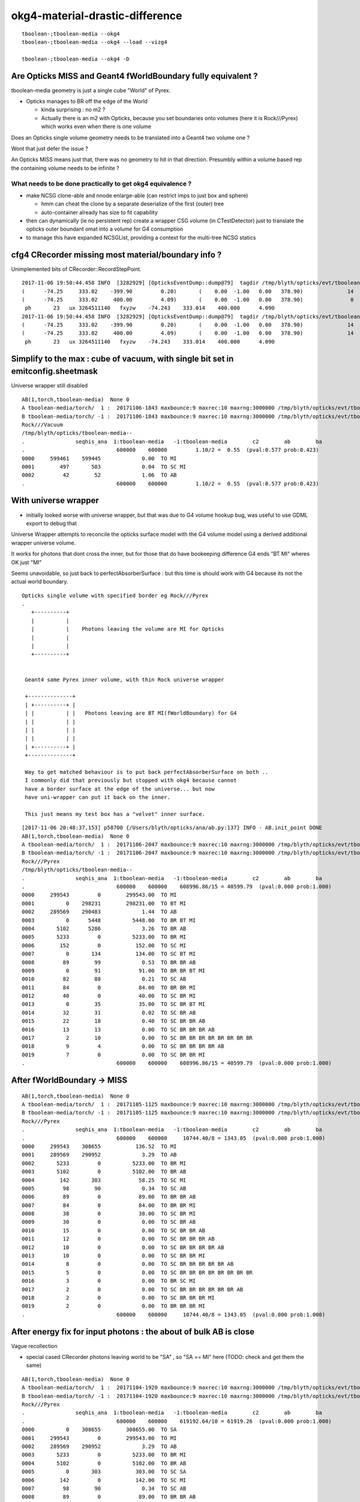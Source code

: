 okg4-material-drastic-difference
=================================

::

    tboolean-;tboolean-media --okg4 
    tboolean-;tboolean-media --okg4 --load --vizg4

    tboolean-;tboolean-media --okg4 -D




Are Opticks MISS and Geant4 fWorldBoundary fully equivalent ?
-----------------------------------------------------------------

tboolean-media geometry is just a single cube "World" of Pyrex. 

* Opticks manages to BR off the edge of the World

  * kinda surprising : no m2 ?  
  * Actually there is an m2 with Opticks, because you set 
    boundaries onto volumes (here it is Rock///Pyrex) which 
    works even when there is one volume


Does an Opticks single volume geometry needs to be translated 
into a Geant4 two volume one ?  

Wont that just defer the issue ?

An Opticks MISS means just that, there was no geometry to hit 
in that direction. Presumbly within a volume based rep 
the containing volume needs to be infinite ? 

What needs to be done practically to get okg4 equivalence ?
~~~~~~~~~~~~~~~~~~~~~~~~~~~~~~~~~~~~~~~~~~~~~~~~~~~~~~~~~~~~

* make NCSG clone-able and nnode enlarge-able (can restrict imps to just box and sphere)

  * hmm can cheat the clone by a separate deserialize of the first (outer) tree
  * auto-container already has size to fit capability 
 

* then can dynamically (ie no persistent rep) create a wrapper CSG volume 
  (in CTestDetector) just to translate the opticks outer boundant omat 
  into a volume for G4 consumption 
 

* to manage this have expanded NCSGList, providing a context for the multi-tree NCSG statics 
 



cfg4 CRecorder missing most material/boundary info ?
---------------------------------------------------------

Unimplemented bits of CRecorder::RecordStepPoint.

::

    2017-11-06 19:50:44.458 INFO  [3282929] [OpticksEventDump::dump@79]  tagdir /tmp/blyth/opticks/evt/tboolean-media/torch/1 photon_id 23
    (      -74.25     333.02    -399.90         0.20)       (    0.00  -1.00   0.00   378.90)              14      12     124      13    TORCH          ?         ?
    (      -74.25     333.02     400.00         4.09)       (    0.00  -1.00   0.00   378.90)               0       0       0       3     MISS          ?         ?
     ph       23   ux 3264511140   fxyzw    -74.243    333.014    400.000      4.090 
    2017-11-06 19:50:44.458 INFO  [3282929] [OpticksEventDump::dump@79]  tagdir /tmp/blyth/opticks/evt/tboolean-media/torch/-1 photon_id 23
    (      -74.25     333.02    -399.90         0.20)       (    0.00  -1.00   0.00   378.90)              14       0       0      13    TORCH          ?         ?
    (      -74.25     333.02     400.00         4.09)       (    0.00  -1.00   0.00   378.90)              14       0       0       3     MISS          ?         ?
     ph       23   ux 3264511140   fxyzw    -74.243    333.014    400.000      4.090 



Simplify to the max : cube of vacuum, with single bit set in emitconfig.sheetmask
------------------------------------------------------------------------------------

Universe wrapper still disabled


::

    AB(1,torch,tboolean-media)  None 0 
    A tboolean-media/torch/  1 :  20171106-1843 maxbounce:9 maxrec:10 maxrng:3000000 /tmp/blyth/opticks/evt/tboolean-media/torch/1/fdom.npy 
    B tboolean-media/torch/ -1 :  20171106-1843 maxbounce:9 maxrec:10 maxrng:3000000 /tmp/blyth/opticks/evt/tboolean-media/torch/-1/fdom.npy 
    Rock///Vacuum
    /tmp/blyth/opticks/tboolean-media--
    .                seqhis_ana  1:tboolean-media   -1:tboolean-media        c2        ab        ba 
    .                             600000    600000         1.10/2 =  0.55  (pval:0.577 prob:0.423)  
    0000     599461    599445             0.00  TO MI
    0001        497       503             0.04  TO SC MI
    0002         42        52             1.06  TO AB
    .                             600000    600000         1.10/2 =  0.55  (pval:0.577 prob:0.423)  


With universe wrapper 
------------------------------------

* initially looked worse with universe wrapper, but that was 
  due to G4 volume hookup bug, was useful to use GDML export to debug that 

Universe Wrapper attempts to reconcile the 
opticks surface model with the G4 volume model
using a derived additional wrapper universe volume. 

It works for photons that dont cross the inner, but for those
that do have bookeeping difference G4 ends "BT MI" wheres OK just "MI"

Seems unavoidable, so just back to perfectAbsorberSurface : but
this time is should work with G4 because its not the actual 
world boundary.



::


      Opticks single volume with specified border eg Rock///Pyrex
      . 
         +----------+
         |          |
         |          |    Photons leaving the volume are MI for Opticks
         |          |
         |          |
         +----------+


       Geant4 same Pyrex inner volume, with thin Rock universe wrapper 

       +--------------+
       | +----------+ |
       | |          | |   Photons leaving are BT MI(fWorldBoundary) for G4  
       | |          | |  
       | |          | |   
       | |          | |
       | +----------+ |
       +--------------+

       Way to get matched behaviour is to put back perfectAbsorberSurface on both ..
       I commonly did that previously but stopped with okg4 because cannot
       have a border surface at the edge of the universe... but now 
       have uni-wrapper can put it back on the inner.

       This just means my test box has a "velvet" inner surface.

                         


::

    [2017-11-06 20:48:37,153] p58700 {/Users/blyth/opticks/ana/ab.py:137} INFO - AB.init_point DONE
    AB(1,torch,tboolean-media)  None 0 
    A tboolean-media/torch/  1 :  20171106-2047 maxbounce:9 maxrec:10 maxrng:3000000 /tmp/blyth/opticks/evt/tboolean-media/torch/1/fdom.npy 
    B tboolean-media/torch/ -1 :  20171106-2047 maxbounce:9 maxrec:10 maxrng:3000000 /tmp/blyth/opticks/evt/tboolean-media/torch/-1/fdom.npy 
    Rock///Pyrex
    /tmp/blyth/opticks/tboolean-media--
    .                seqhis_ana  1:tboolean-media   -1:tboolean-media        c2        ab        ba 
    .                             600000    600000    608996.86/15 = 40599.79  (pval:0.000 prob:1.000)  
    0000     299543         0        299543.00  TO MI
    0001          0    298231        298231.00  TO BT MI
    0002     289569    290483             1.44  TO AB
    0003          0      5448          5448.00  TO BR BT MI
    0004       5102      5286             3.26  TO BR AB
    0005       5233         0          5233.00  TO BR MI
    0006        152         0           152.00  TO SC MI
    0007          0       134           134.00  TO SC BT MI
    0008         89        99             0.53  TO BR BR AB
    0009          0        91            91.00  TO BR BR BT MI
    0010         82        88             0.21  TO SC AB
    0011         84         0            84.00  TO BR BR MI
    0012         40         0            40.00  TO SC BR MI
    0013          0        35            35.00  TO SC BR BT MI
    0014         32        31             0.02  TO SC BR AB
    0015         22        18             0.40  TO SC BR BR AB
    0016         13        13             0.00  TO SC BR BR BR AB
    0017          2        10             0.00  TO SC BR BR BR BR BR BR BR BR
    0018          9         4             0.00  TO SC BR BR BR BR AB
    0019          7         0             0.00  TO SC BR BR MI
    .                             600000    600000    608996.86/15 = 40599.79  (pval:0.000 prob:1.000)  



After fWorldBoundary -> MISS
--------------------------------


::

    AB(1,torch,tboolean-media)  None 0 
    A tboolean-media/torch/  1 :  20171105-1125 maxbounce:9 maxrec:10 maxrng:3000000 /tmp/blyth/opticks/evt/tboolean-media/torch/1/fdom.npy 
    B tboolean-media/torch/ -1 :  20171105-1125 maxbounce:9 maxrec:10 maxrng:3000000 /tmp/blyth/opticks/evt/tboolean-media/torch/-1/fdom.npy 
    Rock///Pyrex
    .                seqhis_ana  1:tboolean-media   -1:tboolean-media        c2        ab        ba 
    .                             600000    600000     10744.40/8 = 1343.05  (pval:0.000 prob:1.000)  
    0000     299543    308655           136.52  TO MI
    0001     289569    290952             3.29  TO AB
    0002       5233         0          5233.00  TO BR MI
    0003       5102         0          5102.00  TO BR AB
    0004        142       303            58.25  TO SC MI
    0005         98        90             0.34  TO SC AB
    0006         89         0            89.00  TO BR BR AB
    0007         84         0            84.00  TO BR BR MI
    0008         38         0            38.00  TO SC BR MI
    0009         30         0             0.00  TO SC BR AB
    0010         15         0             0.00  TO SC BR BR AB
    0011         12         0             0.00  TO SC BR BR BR AB
    0012         10         0             0.00  TO SC BR BR BR BR AB
    0013         10         0             0.00  TO SC BR BR MI
    0014          8         0             0.00  TO SC BR BR BR BR BR AB
    0015          5         0             0.00  TO SC BR BR BR BR BR BR BR BR
    0016          3         0             0.00  TO BR SC MI
    0017          2         0             0.00  TO SC BR BR BR BR BR BR AB
    0018          2         0             0.00  TO SC BR BR BR MI
    0019          2         0             0.00  TO BR BR BR MI
    .                             600000    600000     10744.40/8 = 1343.05  (pval:0.000 prob:1.000)  



After energy fix for input photons  : the about of bulk AB is close
---------------------------------------------------------------------

Vague recollection

* special cased CRecorder photons leaving world to be "SA" , so "SA == MI" here (TODO: check and get them the same)


::

    AB(1,torch,tboolean-media)  None 0 
    A tboolean-media/torch/  1 :  20171104-1920 maxbounce:9 maxrec:10 maxrng:3000000 /tmp/blyth/opticks/evt/tboolean-media/torch/1/fdom.npy 
    B tboolean-media/torch/ -1 :  20171104-1920 maxbounce:9 maxrec:10 maxrng:3000000 /tmp/blyth/opticks/evt/tboolean-media/torch/-1/fdom.npy 
    Rock///Pyrex
    .                seqhis_ana  1:tboolean-media   -1:tboolean-media        c2        ab        ba 
    .                             600000    600000    619192.64/10 = 61919.26  (pval:0.000 prob:1.000)  
    0000          0    308655        308655.00  TO SA
    0001     299543         0        299543.00  TO MI
    0002     289569    290952             3.29  TO AB
    0003       5233         0          5233.00  TO BR MI
    0004       5102         0          5102.00  TO BR AB
    0005          0       303           303.00  TO SC SA
    0006        142         0           142.00  TO SC MI
    0007         98        90             0.34  TO SC AB
    0008         89         0            89.00  TO BR BR AB
    0009         84         0            84.00  TO BR BR MI
    0010         38         0            38.00  TO SC BR MI
    0011         30         0             0.00  TO SC BR AB
    0012         15         0             0.00  TO SC BR BR AB
    0013         12         0             0.00  TO SC BR BR BR AB
    0014         10         0             0.00  TO SC BR BR BR BR AB
    0015         10         0             0.00  TO SC BR BR MI
    0016          8         0             0.00  TO SC BR BR BR BR BR AB
    0017          5         0             0.00  TO SC BR BR BR BR BR BR BR BR
    0018          3         0             0.00  TO BR SC MI
    0019          2         0             0.00  TO SC BR BR BR BR BR BR AB
    .                             600000    600000    619192.64/10 = 61919.26  (pval:0.000 prob:1.000)  



FIXED : G4 immediate absorb
-------------------------------

::

    delta:issues blyth$ tboolean-;tboolean-media-p
    args: /Users/blyth/opticks/ana/tboolean.py --det tboolean-media --tag 1
    ok.smry 1 
    [2017-11-04 18:03:30,763] p23511 {/Users/blyth/opticks/ana/tboolean.py:17} INFO - tag 1 src torch det tboolean-media c2max 2.0 ipython False 
    [2017-11-04 18:03:30,763] p23511 {/Users/blyth/opticks/ana/ab.py:80} INFO - AB.load START smry 1 
    [2017-11-04 18:03:30,819] p23511 {/Users/blyth/opticks/ana/evt.py:392} WARNING -  x : -400.000 400.000 : tot 600000 over 50006 0.083  under 49705 0.083 : mi   -400.000 mx    400.000  
    [2017-11-04 18:03:30,827] p23511 {/Users/blyth/opticks/ana/evt.py:392} WARNING -  y : -400.000 400.000 : tot 600000 over 49882 0.083  under 49906 0.083 : mi   -400.000 mx    400.000  
    [2017-11-04 18:03:30,838] p23511 {/Users/blyth/opticks/ana/evt.py:392} WARNING -  z : -400.000 400.000 : tot 600000 over 50119 0.084  under 50035 0.083 : mi   -400.000 mx    400.000  
    [2017-11-04 18:03:30,845] p23511 {/Users/blyth/opticks/ana/evt.py:392} WARNING -  t :   0.000  20.000 : tot 600000 over 3 0.000  under 0 0.000 : mi      0.200 mx     22.391  
    [2017-11-04 18:03:31,341] p23511 {/Users/blyth/opticks/ana/evt.py:504} WARNING - init_records tboolean-media/torch/ -1 :  finds too few (ph)seqhis uniques : 1 : EMPTY HISTORY
    [2017-11-04 18:03:31,341] p23511 {/Users/blyth/opticks/ana/evt.py:506} WARNING - init_records tboolean-media/torch/ -1 :  finds too few (ph)seqmat uniques : 1 : EMPTY HISTORY
    [2017-11-04 18:03:31,500] p23511 {/Users/blyth/opticks/ana/ab.py:96} INFO - AB.load DONE 
    [2017-11-04 18:03:31,506] p23511 {/Users/blyth/opticks/ana/ab.py:131} INFO - AB.init_point START
    [2017-11-04 18:03:31,509] p23511 {/Users/blyth/opticks/ana/ab.py:133} INFO - AB.init_point DONE
    AB(1,torch,tboolean-media)  None 0 
    A tboolean-media/torch/  1 :  20171104-1800 maxbounce:9 maxrec:10 maxrng:3000000 /tmp/blyth/opticks/evt/tboolean-media/torch/1/fdom.npy 
    B tboolean-media/torch/ -1 :  20171104-1800 maxbounce:9 maxrec:10 maxrng:3000000 /tmp/blyth/opticks/evt/tboolean-media/torch/-1/fdom.npy 
    Rock///Pyrex
    .                seqhis_ana  1:tboolean-media   -1:tboolean-media        c2        ab        ba 
    .                             600000    600000    418659.45/8 = 52332.43  (pval:0.000 prob:1.000)  
    0000     289569    600000        108330.45  TO AB
    0001     299543         0        299543.00  TO MI
    0002       5233         0          5233.00  TO BR MI
    0003       5102         0          5102.00  TO BR AB
    0004        142         0           142.00  TO SC MI
    0005         98         0            98.00  TO SC AB
    0006         89         0            89.00  TO BR BR AB
    0007         84         0            84.00  TO BR BR MI
    0008         38         0            38.00  TO SC BR MI
    0009         30         0             0.00  TO SC BR AB
    0010         15         0             0.00  TO SC BR BR AB
    0011         12         0             0.00  TO SC BR BR BR AB
    0012         10         0             0.00  TO SC BR BR BR BR AB
    0013         10         0             0.00  TO SC BR BR MI
    0014          8         0             0.00  TO SC BR BR BR BR BR AB
    0015          5         0             0.00  TO SC BR BR BR BR BR BR BR BR
    0016          3         0             0.00  TO BR SC MI
    0017          2         0             0.00  TO SC BR BR BR BR BR BR AB
    0018          2         0             0.00  TO SC BR BR BR MI
    0019          2         0             0.00  TO BR BR BR MI
    .                             600000    600000    418659.45/8 = 52332.43  (pval:0.000 prob:1.000)  




::

    (lldb) b "G4OpAbsorption::GetMeanFreePath(G4Track const&, double, G4ForceCondition*)" 


::

    g4-;g4-look G4OpAbsorption.cc:127



::

    (lldb) p aParticle
    error: Couldn't materialize: couldn't get the value of variable aParticle: variable not available
    Errored out in Execute, couldn't PrepareToExecuteJITExpression
    (lldb) p aTrack
    (const G4Track) $0 = {
      fCurrentStepNumber = 1
      fPosition = (dx = 118.3531494140625, dy = 242.328857421875, dz = -399.89999389648438)
      fGlobalTime = 0.20000000298023224
      fLocalTime = 0
      fTrackLength = 0
      fParentID = 0
      fTrackID = 10000
      fVelocity = 299.79245800000001
      fpTouchable = {
        fObj = 0x000000013512f010
      }
      fpNextTouchable = {
        fObj = 0x000000013512f010
      }
      fpOriginTouchable = {
        fObj = 0x000000013512f010
      }
      fpDynamicParticle = 0x000000013512e098
      fTrackStatus = fAlive
      fBelowThreshold = false
      fGoodForTracking = false
      fStepLength = 0
      fWeight = 1
      fpStep = 0x0000000111f1d7d0
      fVtxPosition = (dx = 118.3531494140625, dy = 242.328857421875, dz = -399.89999389648438)
      fVtxMomentumDirection = (dx = -0, dy = -0, dz = 1)
      fVtxKineticEnergy = 0.0000000000032627417774210467
      fpLVAtVertex = 0x0000000111f54080
      fpCreatorProcess = 0x0000000000000000
      fCreatorModelIndex = -1
      fpUserInformation = 0x0000000000000000
      prev_mat = 0x0000000111f4f8c0
      groupvel = 0x0000000111f53150
      prev_velocity = 205.61897277832031
      prev_momentum = 0.0000000000032627417774210467
      is_OpticalPhoton = true
      useGivenVelocity = true
      fpAuxiliaryTrackInformationMap = 0x0000000000000000
    }
    (lldb) 


Curious deep frames do not materialize, but higher ones do

::

    (lldb) p track->GetMaterial()
    (G4Material *) $6 = 0x0000000111f4f8c0
    (lldb) p *track->GetMaterial()
    (G4Material) $7 = {
      fName = (std::__1::string = "Pyrex")
      fChemicalFormula = (std::__1::string = "")
      fDensity = 0.00000062415096471204161
      fState = kStateGas
      fTemp = 293.14999999999998
      fPressure = 632420964.9944762
      maxNbComponents = 1
      fArrayLength = 1

::

    (lldb) p track->GetDynamicParticle()->GetTotalMomentum()
    (G4double) $10 = 0.0000000000032627417774210467


    (lldb) p track->GetMaterial()->GetMaterialPropertiesTable()
    (G4MaterialPropertiesTable *) $11 = 0x0000000111f523a0

    (lldb) p track->GetMaterial()->GetMaterialPropertiesTable()->GetProperty("ABSLENGTH")
    (G4MaterialPropertyVector *) $12 = 0x0000000111f51f50



    (lldb) p track->GetMaterial()->GetMaterialPropertiesTable()->GetProperty("ABSLENGTH")->Value(track->GetDynamicParticle()->GetTotalMomentum()*10000000.)
    (G4double) $17 = 1000

    (lldb) p track->GetMaterial()->GetMaterialPropertiesTable()->GetProperty("ABSLENGTH")->Value(track->GetDynamicParticle()->GetTotalMomentum()*1000000.)
    (G4double) $18 = 1209.2070312499993

    (lldb) p track->GetMaterial()->GetMaterialPropertiesTable()->GetProperty("ABSLENGTH")->Value(track->GetDynamicParticle()->GetTotalMomentum()*100000.)
    (G4double) $19 = 0.000099999997473787516

    (lldb) p track->GetMaterial()->GetMaterialPropertiesTable()->GetProperty("ABSLENGTH")->Value(track->GetDynamicParticle()->GetTotalMomentum())
    (G4double) $20 = 0.000099999997473787516


